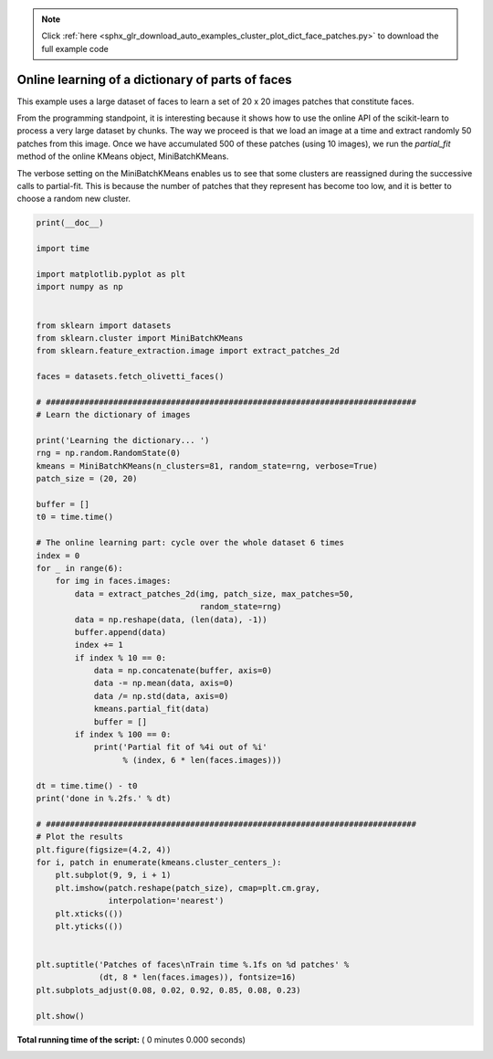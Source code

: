 .. note::
    :class: sphx-glr-download-link-note

    Click :ref:`here <sphx_glr_download_auto_examples_cluster_plot_dict_face_patches.py>` to download the full example code
.. rst-class:: sphx-glr-example-title

.. _sphx_glr_auto_examples_cluster_plot_dict_face_patches.py:


Online learning of a dictionary of parts of faces
==================================================

This example uses a large dataset of faces to learn a set of 20 x 20
images patches that constitute faces.

From the programming standpoint, it is interesting because it shows how
to use the online API of the scikit-learn to process a very large
dataset by chunks. The way we proceed is that we load an image at a time
and extract randomly 50 patches from this image. Once we have accumulated
500 of these patches (using 10 images), we run the `partial_fit` method
of the online KMeans object, MiniBatchKMeans.

The verbose setting on the MiniBatchKMeans enables us to see that some
clusters are reassigned during the successive calls to
partial-fit. This is because the number of patches that they represent
has become too low, and it is better to choose a random new
cluster.



.. code-block:: python

    print(__doc__)

    import time

    import matplotlib.pyplot as plt
    import numpy as np


    from sklearn import datasets
    from sklearn.cluster import MiniBatchKMeans
    from sklearn.feature_extraction.image import extract_patches_2d

    faces = datasets.fetch_olivetti_faces()

    # #############################################################################
    # Learn the dictionary of images

    print('Learning the dictionary... ')
    rng = np.random.RandomState(0)
    kmeans = MiniBatchKMeans(n_clusters=81, random_state=rng, verbose=True)
    patch_size = (20, 20)

    buffer = []
    t0 = time.time()

    # The online learning part: cycle over the whole dataset 6 times
    index = 0
    for _ in range(6):
        for img in faces.images:
            data = extract_patches_2d(img, patch_size, max_patches=50,
                                      random_state=rng)
            data = np.reshape(data, (len(data), -1))
            buffer.append(data)
            index += 1
            if index % 10 == 0:
                data = np.concatenate(buffer, axis=0)
                data -= np.mean(data, axis=0)
                data /= np.std(data, axis=0)
                kmeans.partial_fit(data)
                buffer = []
            if index % 100 == 0:
                print('Partial fit of %4i out of %i'
                      % (index, 6 * len(faces.images)))

    dt = time.time() - t0
    print('done in %.2fs.' % dt)

    # #############################################################################
    # Plot the results
    plt.figure(figsize=(4.2, 4))
    for i, patch in enumerate(kmeans.cluster_centers_):
        plt.subplot(9, 9, i + 1)
        plt.imshow(patch.reshape(patch_size), cmap=plt.cm.gray,
                   interpolation='nearest')
        plt.xticks(())
        plt.yticks(())


    plt.suptitle('Patches of faces\nTrain time %.1fs on %d patches' %
                 (dt, 8 * len(faces.images)), fontsize=16)
    plt.subplots_adjust(0.08, 0.02, 0.92, 0.85, 0.08, 0.23)

    plt.show()

**Total running time of the script:** ( 0 minutes  0.000 seconds)


.. _sphx_glr_download_auto_examples_cluster_plot_dict_face_patches.py:


.. only :: html

 .. container:: sphx-glr-footer
    :class: sphx-glr-footer-example



  .. container:: sphx-glr-download

     :download:`Download Python source code: plot_dict_face_patches.py <plot_dict_face_patches.py>`



  .. container:: sphx-glr-download

     :download:`Download Jupyter notebook: plot_dict_face_patches.ipynb <plot_dict_face_patches.ipynb>`


.. only:: html

 .. rst-class:: sphx-glr-signature

    `Gallery generated by Sphinx-Gallery <https://sphinx-gallery.readthedocs.io>`_
